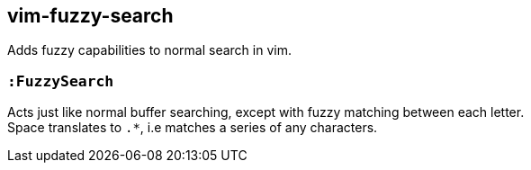 vim-fuzzy-search
----------------

Adds fuzzy capabilities to normal search in vim.

=== `:FuzzySearch`
Acts just like normal buffer searching, except with fuzzy matching between each letter. +
Space translates to `.*`, i.e matches a series of any characters.

